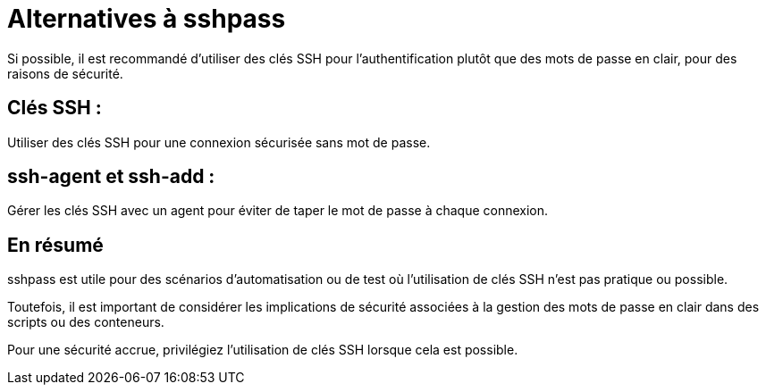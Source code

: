 = Alternatives à sshpass
Si possible, il est recommandé d'utiliser des clés SSH pour l'authentification plutôt que des mots de passe en clair, pour des raisons de sécurité. 

== Clés SSH : 

Utiliser des clés SSH pour une connexion sécurisée sans mot de passe.

== ssh-agent et ssh-add : 

Gérer les clés SSH avec un agent pour éviter de taper le mot de passe à chaque connexion.

== En résumé

sshpass est utile pour des scénarios d'automatisation ou de test où l'utilisation de clés SSH n'est pas pratique ou possible. 

Toutefois, il est important de considérer les implications de sécurité associées à la gestion des mots de passe en clair dans des scripts ou des conteneurs. 

Pour une sécurité accrue, privilégiez l'utilisation de clés SSH lorsque cela est possible.









